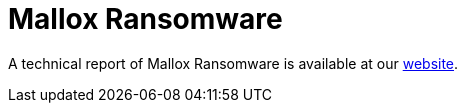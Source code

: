 = Mallox Ransomware
 
A technical report of Mallox Ransomware is available at our https://www.ciberseguridad.eus/[website].

